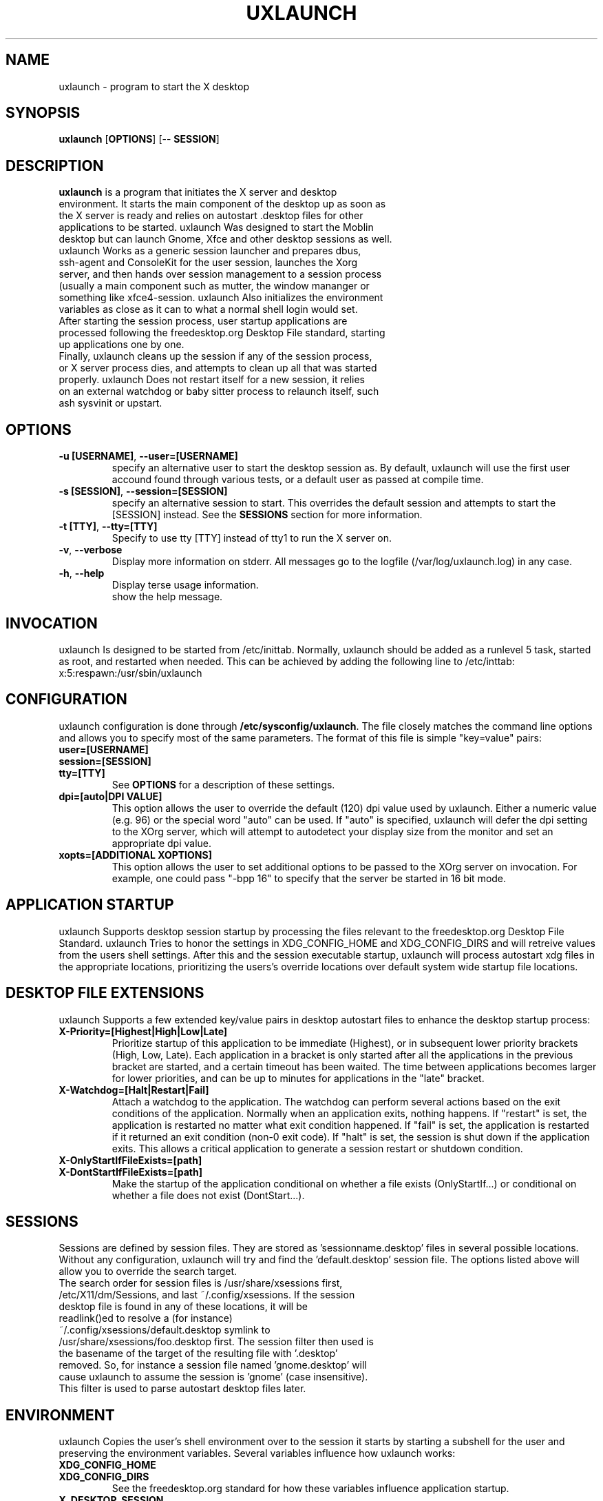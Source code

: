 .TH UXLAUNCH 1 "Sep 29, 2009" "Linux" "uxlaunch manual"
.SH NAME
uxlaunch \- program to start the X desktop
.SH SYNOPSIS
.B uxlaunch
.RB [ OPTIONS ]
.RB [\-\-
.RB \fBSESSION\fR]
.SH DESCRIPTION
.TP
\fBuxlaunch\fP is a program that initiates the X server and desktop environment. It starts the main component of the desktop up as soon as the X server is ready and relies on autostart .desktop files for other applications to be started. uxlaunch Was designed to start the Moblin desktop but can launch Gnome, Xfce and other desktop sessions as well.
.TP
uxlaunch Works as a generic session launcher and prepares dbus, ssh-agent and ConsoleKit for the user session, launches the Xorg server, and then hands over session management to a session process (usually a main component such as mutter, the window mananger or something like xfce4-session. uxlaunch Also initializes the environment variables as close as it can to what a normal shell login would set.
.TP
After starting the session process, user startup applications are processed following the freedesktop.org Desktop File standard, starting up applications one by one.
.TP
Finally, uxlaunch cleans up the session if any of the session process, or X server process dies, and attempts to clean up all that was started properly. uxlaunch Does not restart itself for a new session, it relies on an external watchdog or baby sitter process to relaunch itself, such ash sysvinit or upstart.
.SH OPTIONS
.TP
\fB\-u [USERNAME]\fR, \fB\-\-user=[USERNAME]
specify an alternative user to start the desktop session as. By default, uxlaunch will use the first user accound found through various tests, or a default user as passed at compile time.
.TP
\fB\-s [SESSION]\fR, \fB\-\-session=[SESSION]
specify an alternative session to start. This overrides the default session and attempts to start the [SESSION] instead. See the \fBSESSIONS\fR section for more information.
.TP
\fB\-t [TTY]\fR, \fB\-\-tty=[TTY]
Specify to use tty [TTY] instead of tty1 to run the X server on.
.TP
\fB\-v\fR, \fB\-\-verbose
Display more information on stderr. All messages go to the logfile (/var/log/uxlaunch.log) in any case.
.TP
\fB\-h\fR, \fB\-\-help
 Display terse usage information.
 show the help message.
.SH INVOCATION
uxlaunch Is designed to be started from /etc/inittab. Normally, uxlaunch should be added as a runlevel 5 task, started as root, and restarted when needed. This can be achieved by adding the following line to /etc/inttab:
.TP
    x:5:respawn:/usr/sbin/uxlaunch
.SH CONFIGURATION
uxlaunch configuration is done through \fB/etc/sysconfig/uxlaunch\fP. The file closely matches the command line options and allows you to specify most of the same parameters. The format of this file is simple "key=value" pairs:
.TP
\fBuser=[USERNAME]
.TP
\fBsession=[SESSION]
.TP
\fBtty=[TTY]
See \fBOPTIONS\fP for a description of these settings.
.TP
\fBdpi=[auto|DPI VALUE]
This option allows the user to override the default (120) dpi value used by uxlaunch. Either a numeric value (e.g. 96) or the special word "auto" can be used. If "auto" is specified, uxlaunch will defer the dpi setting to the XOrg server, which will attempt to autodetect your display size from the monitor and set an appropriate dpi value.
.TP
\fBxopts=[ADDITIONAL XOPTIONS]
This option allows the user to set additional options to be passed to the XOrg server on invocation.  For example, one could pass "-bpp 16" to specify that the server be started in 16 bit mode.
.SH APPLICATION STARTUP
uxlaunch Supports desktop session startup by processing the files relevant to the freedesktop.org Desktop File Standard. uxlaunch Tries to honor the settings in XDG_CONFIG_HOME and XDG_CONFIG_DIRS and will retreive values from the users shell settings. After this and the session executable startup, uxlaunch will process autostart xdg files in the appropriate locations, prioritizing the users's override locations over default system wide startup file locations.
.SH DESKTOP FILE EXTENSIONS
uxlaunch Supports a few extended key/value pairs in desktop autostart files to enhance the desktop startup process:
.TP
\fBX-Priority=[Highest|High|Low|Late]
Prioritize startup of this application to be immediate (Highest), or in subsequent lower priority brackets (High, Low, Late). Each application in a bracket is only started after all the applications in the previous bracket are started, and a certain timeout has been waited. The time between applications becomes larger for lower priorities, and can be up to minutes for applications in the "late" bracket.
.TP
\fBX-Watchdog=[Halt|Restart|Fail]
Attach a watchdog to the application. The watchdog can perform several actions based on the exit conditions of the application. Normally when an application exits, nothing happens. If "restart" is set, the application is restarted no matter what exit condition happened. If "fail" is set, the application is restarted if it returned an exit condition (non-0 exit code).  If "halt" is set, the session is shut down if the application exits. This allows a critical application to generate a session restart or shutdown condition.
.TP
\fBX-OnlyStartIfFileExists=[path]
.TP
\fBX-DontStartIfFileExists=[path]
Make the startup of the application conditional on whether a file exists (OnlyStartIf...) or conditional on whether a file does not exist (DontStart...).
.SH SESSIONS
Sessions are defined by session files. They are stored as 'sessionname.desktop' files in several possible locations. Without any configuration, uxlaunch will try and find the 'default.desktop' session file. The options listed above will allow you to override the search target.
.TP
The search order for session files is /usr/share/xsessions first, /etc/X11/dm/Sessions, and last ~/.config/xsessions. If the session desktop file is found in any of these locations, it will be readlink()ed to resolve a (for instance) ~/.config/xsessions/default.desktop symlink to /usr/share/xsessions/foo.desktop first. The session filter then used is the basename of the target of the resulting file with '.desktop' removed. So, for instance a session file named 'gnome.desktop' will cause uxlaunch to assume the session is 'gnome' (case insensitive). This filter is used to parse autostart desktop files later. 
.SH ENVIRONMENT
uxlaunch Copies the user's shell environment over to the session it starts by starting a subshell for the user and preserving the environment variables.  Several variables influence how uxlaunch works:
.TP
\fBXDG_CONFIG_HOME
.TP
\fBXDG_CONFIG_DIRS
See the freedesktop.org standard for how these variables influence application startup.
.TP
\fBX_DESKTOP_SESSION
Records the session name used in the current session. For use in programs that need to determine what session is running through this method.
.TP
\fBLANG
.TP
\fBSYSFONT
These two variables are set by reading \fB/etc/sysconfig/i18n\fP and parsing the content.
.SH BUGS
Send bug reports to <auke-jan.h.kok@intel.com>
.SH SEE ALSO
Download tarbals of releases are hosted at http://foo-projects.org/~sofar/uxlaunch/ .
.SH AUTHOR
uxlaunch was written by Arjan van de Ven <arjan@linux.intel.com>, and Auke Kok <auke-jan.h.kok@intel.com>.
